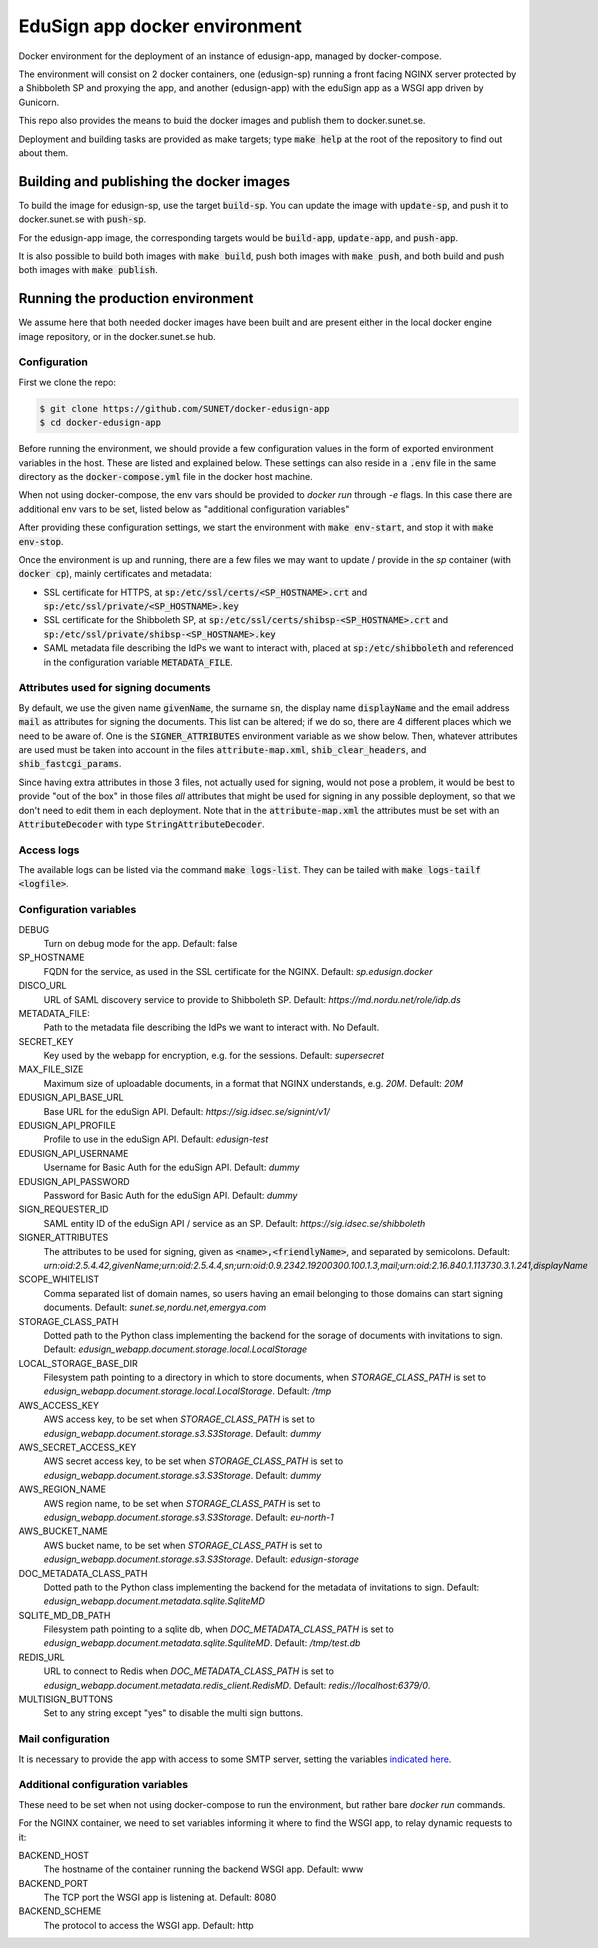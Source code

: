 
EduSign app docker environment
==============================

Docker environment for the deployment of an instance of edusign-app, managed by
docker-compose.

The environment will consist on 2 docker containers, one (edusign-sp) running a
front facing NGINX server protected by a Shibboleth SP and proxying the app,
and another (edusign-app) with the eduSign app as a WSGI app driven by
Gunicorn.

This repo also provides the means to buid the docker images and publish them to
docker.sunet.se.

Deployment and building tasks are provided as make targets; type :code:`make
help` at the root of the repository to find out about them.

Building and publishing the docker images
-----------------------------------------

To build the image for edusign-sp, use the target :code:`build-sp`. You can
update the image with :code:`update-sp`, and push it to docker.sunet.se with
:code:`push-sp`.

For the edusign-app image, the corresponding targets would be
:code:`build-app`, :code:`update-app`, and :code:`push-app`.

It is also possible to build both images with :code:`make build`, push both
images with :code:`make push`, and both build and push both images with
:code:`make publish`.

Running the production environment
----------------------------------

We assume here that both needed docker images have been built and are present
either in the local docker engine image repository, or in the docker.sunet.se
hub.

Configuration
.............

First we clone the repo:

.. code-block:: bash

 $ git clone https://github.com/SUNET/docker-edusign-app
 $ cd docker-edusign-app

Before running the environment, we should provide a few configuration values in
the form of exported environment variables in the host. These are listed and
explained below. These settings can also reside in a :code:`.env` file in the
same directory as the :code:`docker-compose.yml` file in the docker host machine.

When not using docker-compose, the env vars should be provided to `docker run`
through `-e` flags. In this case there are additional env vars to be set, listed
below as "additional configuration variables"

After providing these configuration settings, we start the environment with
:code:`make env-start`, and stop it with :code:`make env-stop`.

Once the environment is up and running, there are a few files we may want to
update / provide in the *sp* container (with :code:`docker cp`), mainly
certificates and metadata:

* SSL certificate for HTTPS, at :code:`sp:/etc/ssl/certs/<SP_HOSTNAME>.crt` and
  :code:`sp:/etc/ssl/private/<SP_HOSTNAME>.key`

* SSL certificate for the Shibboleth SP, at
  :code:`sp:/etc/ssl/certs/shibsp-<SP_HOSTNAME>.crt` and
  :code:`sp:/etc/ssl/private/shibsp-<SP_HOSTNAME>.key`

* SAML metadata file describing the IdPs we want to interact with, placed at
  :code:`sp:/etc/shibboleth` and referenced in the configuration variable
  :code:`METADATA_FILE`.

Attributes used for signing documents
.....................................

By default, we use the given name :code:`givenName`, the surname :code:`sn`,
the display name :code:`displayName` and the email address :code:`mail` as
attributes for signing the documents. This list can be altered; if we do so,
there are 4 different places which we need to be aware of.  One is the
:code:`SIGNER_ATTRIBUTES` environment variable as we show
below. Then, whatever attributes are used must be taken into account in the
files :code:`attribute-map.xml`, :code:`shib_clear_headers`, and
:code:`shib_fastcgi_params`.

Since having extra attributes in those 3 files, not actually used for signing,
would not pose a problem, it would be best to provide "out of the box" in those
files *all* attributes that might be used for signing in any possible
deployment, so that we don't need to edit them in each deployment. Note that in
the :code:`attribute-map.xml` the attributes must be set with an
:code:`AttributeDecoder` with type :code:`StringAttributeDecoder`.

Access logs
...........

The available logs can be listed via the command :code:`make logs-list`. They can be
tailed with :code:`make logs-tailf <logfile>`.

Configuration variables
.......................

DEBUG
    Turn on debug mode for the app.
    Default: false

SP_HOSTNAME
    FQDN for the service, as used in the SSL certificate for the NGINX.
    Default: `sp.edusign.docker`

DISCO_URL
    URL of SAML discovery service to provide to Shibboleth SP.
    Default: `https://md.nordu.net/role/idp.ds`

METADATA_FILE:
    Path to the metadata file describing the IdPs we want to interact with.
    No Default.

SECRET_KEY
    Key used by the webapp for encryption, e.g. for the sessions.
    Default: `supersecret`

MAX_FILE_SIZE
    Maximum size of uploadable documents, in a format that NGINX understands, e.g. `20M`.
    Default: `20M`

EDUSIGN_API_BASE_URL
    Base URL for the eduSign API.
    Default: `https://sig.idsec.se/signint/v1/`

EDUSIGN_API_PROFILE
    Profile to use in the eduSign API.
    Default: `edusign-test`

EDUSIGN_API_USERNAME
    Username for Basic Auth for the eduSign API.
    Default: `dummy`

EDUSIGN_API_PASSWORD
    Password for Basic Auth for the eduSign API.
    Default: `dummy`

SIGN_REQUESTER_ID
    SAML entity ID of the eduSign API / service as an SP.
    Default: `https://sig.idsec.se/shibboleth`

SIGNER_ATTRIBUTES
    The attributes to be used for signing, given as
    :code:`<name>,<friendlyName>`, and separated by semicolons.
    Default: `urn:oid:2.5.4.42,givenName;urn:oid:2.5.4.4,sn;urn:oid:0.9.2342.19200300.100.1.3,mail;urn:oid:2.16.840.1.113730.3.1.241,displayName`

SCOPE_WHITELIST
    Comma separated list of domain names, so users having an email belonging to those domains can start signing documents.
    Default: `sunet.se,nordu.net,emergya.com`

STORAGE_CLASS_PATH
    Dotted path to the Python class implementing the backend for the sorage of documents with invitations to sign.
    Default: `edusign_webapp.document.storage.local.LocalStorage`

LOCAL_STORAGE_BASE_DIR
    Filesystem path pointing to a directory in which to store documents, when `STORAGE_CLASS_PATH` is set to `edusign_webapp.document.storage.local.LocalStorage`.
    Default: `/tmp`

AWS_ACCESS_KEY
    AWS access key, to be set when `STORAGE_CLASS_PATH` is set to `edusign_webapp.document.storage.s3.S3Storage`.
    Default: `dummy`

AWS_SECRET_ACCESS_KEY
    AWS secret access key, to be set when `STORAGE_CLASS_PATH` is set to `edusign_webapp.document.storage.s3.S3Storage`.
    Default: `dummy`

AWS_REGION_NAME
    AWS region name, to be set when `STORAGE_CLASS_PATH` is set to `edusign_webapp.document.storage.s3.S3Storage`.
    Default: `eu-north-1`

AWS_BUCKET_NAME
    AWS bucket name, to be set when `STORAGE_CLASS_PATH` is set to `edusign_webapp.document.storage.s3.S3Storage`.
    Default: `edusign-storage`

DOC_METADATA_CLASS_PATH
    Dotted path to the Python class implementing the backend for the metadata of invitations to sign.
    Default: `edusign_webapp.document.metadata.sqlite.SqliteMD`

SQLITE_MD_DB_PATH
    Filesystem path pointing to a sqlite db, when `DOC_METADATA_CLASS_PATH` is set to `edusign_webapp.document.metadata.sqlite.SquliteMD`.
    Default: `/tmp/test.db`

REDIS_URL
    URL to connect to Redis when `DOC_METADATA_CLASS_PATH` is set to `edusign_webapp.document.metadata.redis_client.RedisMD`.
    Default: `redis://localhost:6379/0`.

MULTISIGN_BUTTONS
    Set to any string except "yes" to disable the multi sign buttons.

Mail configuration
..................

It is necessary to provide the app with access to some SMTP server,
setting the variables `indicated here <https://flask-mail.readthedocs.io/en/latest/#configuring-flask-mail>`_.

Additional configuration variables
..................................

These need to be set when not using docker-compose to run the environment, but
rather bare `docker run` commands.

For the NGINX container, we need to set variables informing it where to find
the WSGI app, to relay dynamic requests to it:

BACKEND_HOST
    The hostname of the container running the backend WSGI app.
    Default: www

BACKEND_PORT
    The TCP port the WSGI app is listening at.
    Default: 8080

BACKEND_SCHEME
    The protocol to access the WSGI app.
    Default: http
